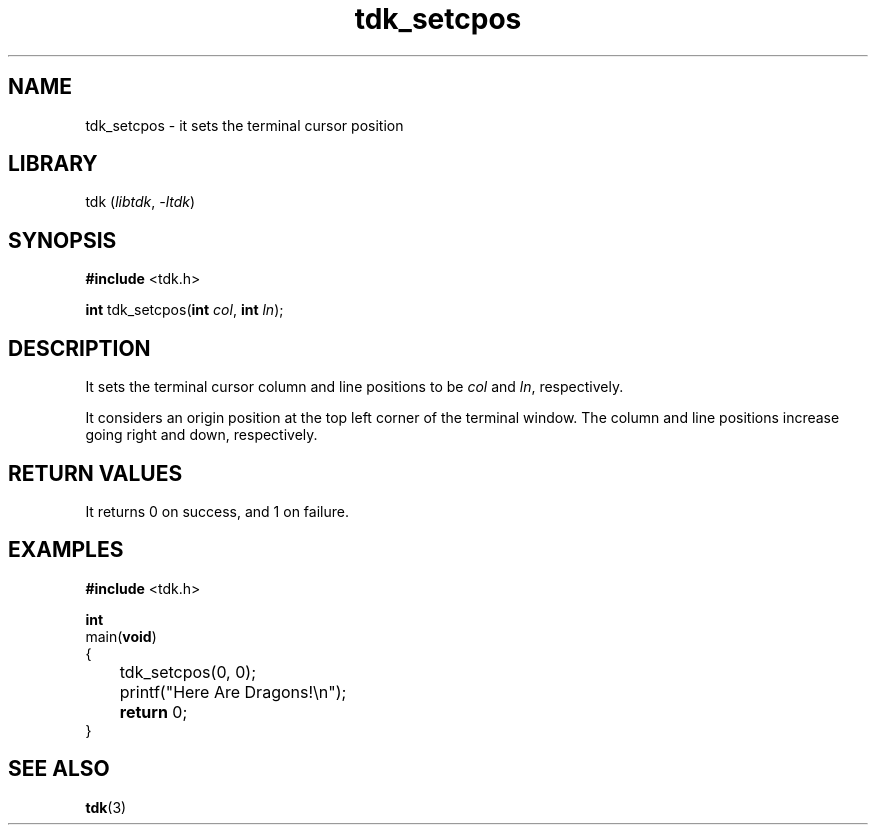 .TH tdk_setcpos 3 ${VERSION} ${PKG}

.SH NAME

.PP
tdk_setcpos - it sets the terminal cursor position

.SH LIBRARY

.PP
tdk (\fIlibtdk\fR, \fI-ltdk\fR)

.SH SYNOPSIS

.nf
\fB#include\fR <tdk.h>

\fBint\fR tdk_setcpos(\fBint\fR \fIcol\fR, \fBint\fR \fIln\fR);
.fi

.SH DESCRIPTION

.PP
It sets the terminal cursor column and line positions to be \fIcol\fR and
\fIln\fR, respectively.

.PP
It considers an origin position at the top left corner of the terminal window.
The column and line positions increase going right and down, respectively.

.SH RETURN VALUES

.PP
It returns 0 on success, and 1 on failure.

.SH EXAMPLES

.nf
\fB#include\fR <tdk.h>

\fBint\fR
main(\fBvoid\fR)
{
	tdk_setcpos(0, 0);
	printf("Here Are Dragons!\\n");
	\fBreturn\fR 0;
}
.fi

.SH SEE ALSO

.BR tdk (3)
